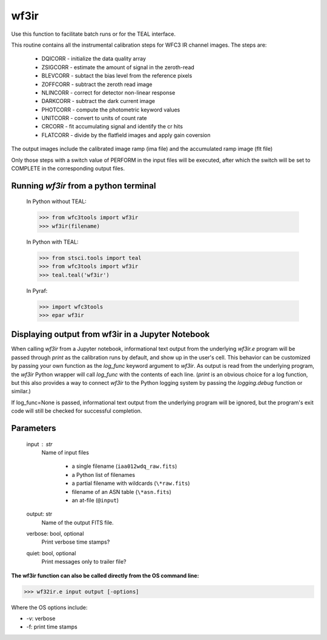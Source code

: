 .. _wf3ir:


*****
wf3ir
*****

Use this function to facilitate batch runs or for the TEAL interface.

This routine contains all the instrumental calibration steps for
WFC3 IR channel images. The steps are:

    * DQICORR - initialize the data quality array
    * ZSIGCORR - estimate the amount of signal in the zeroth-read
    * BLEVCORR - subtact the bias level from the reference pixels
    * ZOFFCORR - subtract the zeroth read image
    * NLINCORR - correct for detector non-linear response
    * DARKCORR - subtract the dark current image
    * PHOTCORR - compute the photometric keyword values
    * UNITCORR - convert to units of count rate
    * CRCORR - fit accumulating signal and identify the cr hits
    * FLATCORR - divide by the flatfield images and apply gain coversion

The output images include the calibrated image ramp (ima file)
and the accumulated ramp image (flt file)

Only those steps with a switch value of PERFORM in the input files
will be executed, after which the switch
will be set to COMPLETE in the corresponding output files.

Running `wf3ir` from a python terminal
=========================================

    In Python without TEAL:

    >>> from wfc3tools import wf3ir
    >>> wf3ir(filename)

    In Python with TEAL:

    >>> from stsci.tools import teal
    >>> from wfc3tools import wf3ir
    >>> teal.teal('wf3ir')

    In Pyraf:

    >>> import wfc3tools
    >>> epar wf3ir


Displaying output from wf3ir in a Jupyter Notebook
===================================================

When calling `wf3ir` from a Jupyter notebook, informational text output from the underlying `wf3ir.e` program will be passed through `print` as the calibration runs by default, and show up in the user's cell. This behavior can be customized by passing your own function as the `log_func` keyword argument to `wf3ir`. As output is read from the underlying program, the `wf3ir` Python wrapper will call `log_func` with the contents of each line. (`print` is an obvious choice for a log function, but this also provides a way to connect `wf3ir` to the Python logging system by passing the `logging.debug` function or similar.)

If log_func=None is passed, informational text output from the underlying program will be ignored, but the program's exit code will still be checked for successful completion.



Parameters
==========

    input : str
        Name of input files

            * a single filename (``iaa012wdq_raw.fits``)
            * a Python list of filenames
            * a partial filename with wildcards (``\*raw.fits``)
            * filename of an ASN table (``\*asn.fits``)
            * an at-file (``@input``)

    output: str
        Name of the output FITS file.

    verbose: bool, optional
        Print verbose time stamps?

    quiet: bool, optional
        Print messages only to trailer file?


**The wf3ir function can also be called directly from the OS command line:**

>>> wf32ir.e input output [-options]

Where the OS options include:

* -v: verbose
* -f: print time stamps
